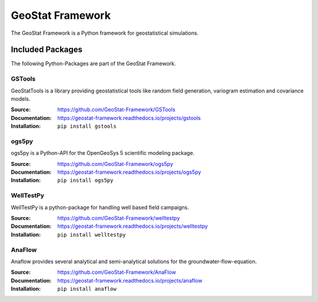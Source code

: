 =================
GeoStat Framework
=================

.. image:: pics/GeoStat.png
   :width: 250px
   :align: center

The GeoStat Framework is a Python framework for geostatistical simulations.


Included Packages
=================

The following Python-Packages are part of the GeoStat Framework.


GSTools
-------

GeoStatTools is a library providing geostatistical tools like
random field generation, variogram estimation and covariance models.

.. image:: pics/gstools.png
   :width: 150px
   :align: center

:Source:
    https://github.com/GeoStat-Framework/GSTools
:Documentation:
    https://geostat-framework.readthedocs.io/projects/gstools
:Installation:
    ``pip install gstools``


ogs5py
------

ogs5py is a Python-API for the OpenGeoSys 5 scientific modeling package.

.. image:: pics/OGS.png
   :width: 150px
   :align: center

:Source:
    https://github.com/GeoStat-Framework/ogs5py
:Documentation:
    https://geostat-framework.readthedocs.io/projects/ogs5py
:Installation:
    ``pip install ogs5py``


WellTestPy
----------

WellTestPy is a python-package for handling well based field campaigns.

.. image:: pics/WTP.png
   :width: 150px
   :align: center

:Source:
    https://github.com/GeoStat-Framework/welltestpy
:Documentation:
    https://geostat-framework.readthedocs.io/projects/welltestpy
:Installation:
    ``pip install welltestpy``
    

AnaFlow
-------

Anaflow provides several analytical and semi-analytical solutions for the
groundwater-flow-equation.

.. image:: pics/Anaflow.png
   :width: 150px
   :align: center

:Source:
    https://github.com/GeoStat-Framework/AnaFlow
:Documentation:
    https://geostat-framework.readthedocs.io/projects/anaflow
:Installation:
    ``pip install anaflow``
